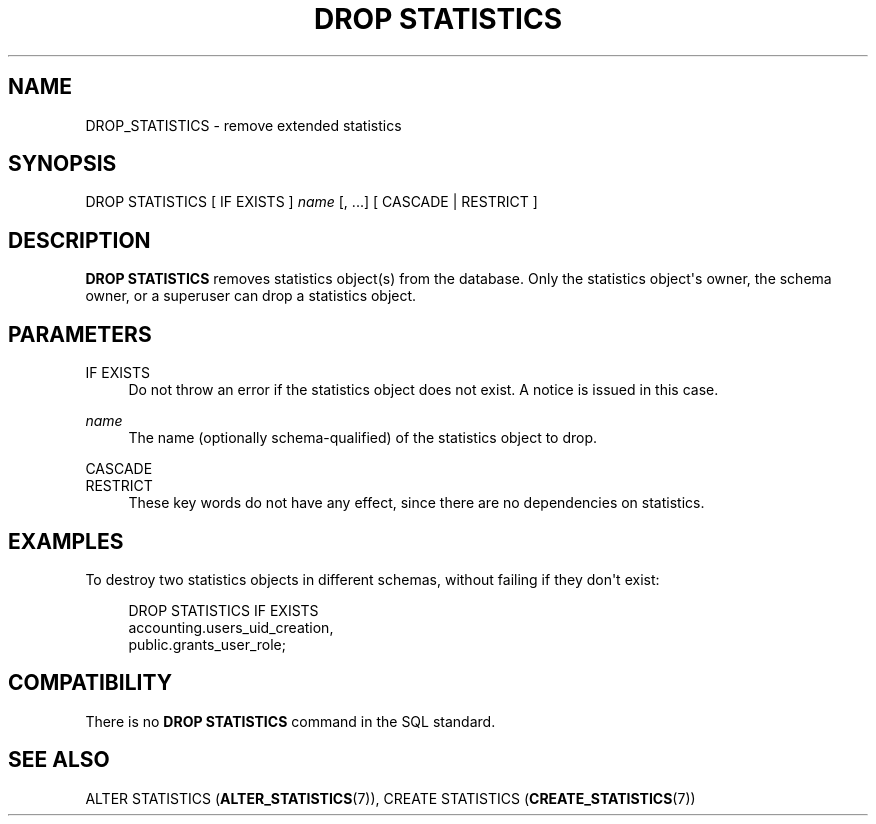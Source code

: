 '\" t
.\"     Title: DROP STATISTICS
.\"    Author: The PostgreSQL Global Development Group
.\" Generator: DocBook XSL Stylesheets vsnapshot <http://docbook.sf.net/>
.\"      Date: 2025
.\"    Manual: PostgreSQL 18.0 Documentation
.\"    Source: PostgreSQL 18.0
.\"  Language: English
.\"
.TH "DROP STATISTICS" "7" "2025" "PostgreSQL 18.0" "PostgreSQL 18.0 Documentation"
.\" -----------------------------------------------------------------
.\" * Define some portability stuff
.\" -----------------------------------------------------------------
.\" ~~~~~~~~~~~~~~~~~~~~~~~~~~~~~~~~~~~~~~~~~~~~~~~~~~~~~~~~~~~~~~~~~
.\" http://bugs.debian.org/507673
.\" http://lists.gnu.org/archive/html/groff/2009-02/msg00013.html
.\" ~~~~~~~~~~~~~~~~~~~~~~~~~~~~~~~~~~~~~~~~~~~~~~~~~~~~~~~~~~~~~~~~~
.ie \n(.g .ds Aq \(aq
.el       .ds Aq '
.\" -----------------------------------------------------------------
.\" * set default formatting
.\" -----------------------------------------------------------------
.\" disable hyphenation
.nh
.\" disable justification (adjust text to left margin only)
.ad l
.\" -----------------------------------------------------------------
.\" * MAIN CONTENT STARTS HERE *
.\" -----------------------------------------------------------------
.SH "NAME"
DROP_STATISTICS \- remove extended statistics
.SH "SYNOPSIS"
.sp
.nf
DROP STATISTICS [ IF EXISTS ] \fIname\fR [, \&.\&.\&.] [ CASCADE | RESTRICT ]
.fi
.SH "DESCRIPTION"
.PP
\fBDROP STATISTICS\fR
removes statistics object(s) from the database\&. Only the statistics object\*(Aqs owner, the schema owner, or a superuser can drop a statistics object\&.
.SH "PARAMETERS"
.PP
IF EXISTS
.RS 4
Do not throw an error if the statistics object does not exist\&. A notice is issued in this case\&.
.RE
.PP
\fIname\fR
.RS 4
The name (optionally schema\-qualified) of the statistics object to drop\&.
.RE
.PP
CASCADE
.br
RESTRICT
.RS 4
These key words do not have any effect, since there are no dependencies on statistics\&.
.RE
.SH "EXAMPLES"
.PP
To destroy two statistics objects in different schemas, without failing if they don\*(Aqt exist:
.sp
.if n \{\
.RS 4
.\}
.nf
DROP STATISTICS IF EXISTS
    accounting\&.users_uid_creation,
    public\&.grants_user_role;
.fi
.if n \{\
.RE
.\}
.SH "COMPATIBILITY"
.PP
There is no
\fBDROP STATISTICS\fR
command in the SQL standard\&.
.SH "SEE ALSO"
ALTER STATISTICS (\fBALTER_STATISTICS\fR(7)), CREATE STATISTICS (\fBCREATE_STATISTICS\fR(7))
